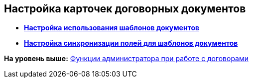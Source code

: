 [[ariaid-title1]]
== Настройка карточек договорных документов

* *xref:../topics/Settings_Reference_Affecting_Resolution.adoc[Настройка использования шаблонов документов]* +
* *xref:../topics/Synch_fields.adoc[Настройка синхронизации полей для шаблонов документов]* +

*На уровень выше:* xref:../topics/ConfigurationToWorkWithContracts.adoc[Функции администратора при работе с договорами]
